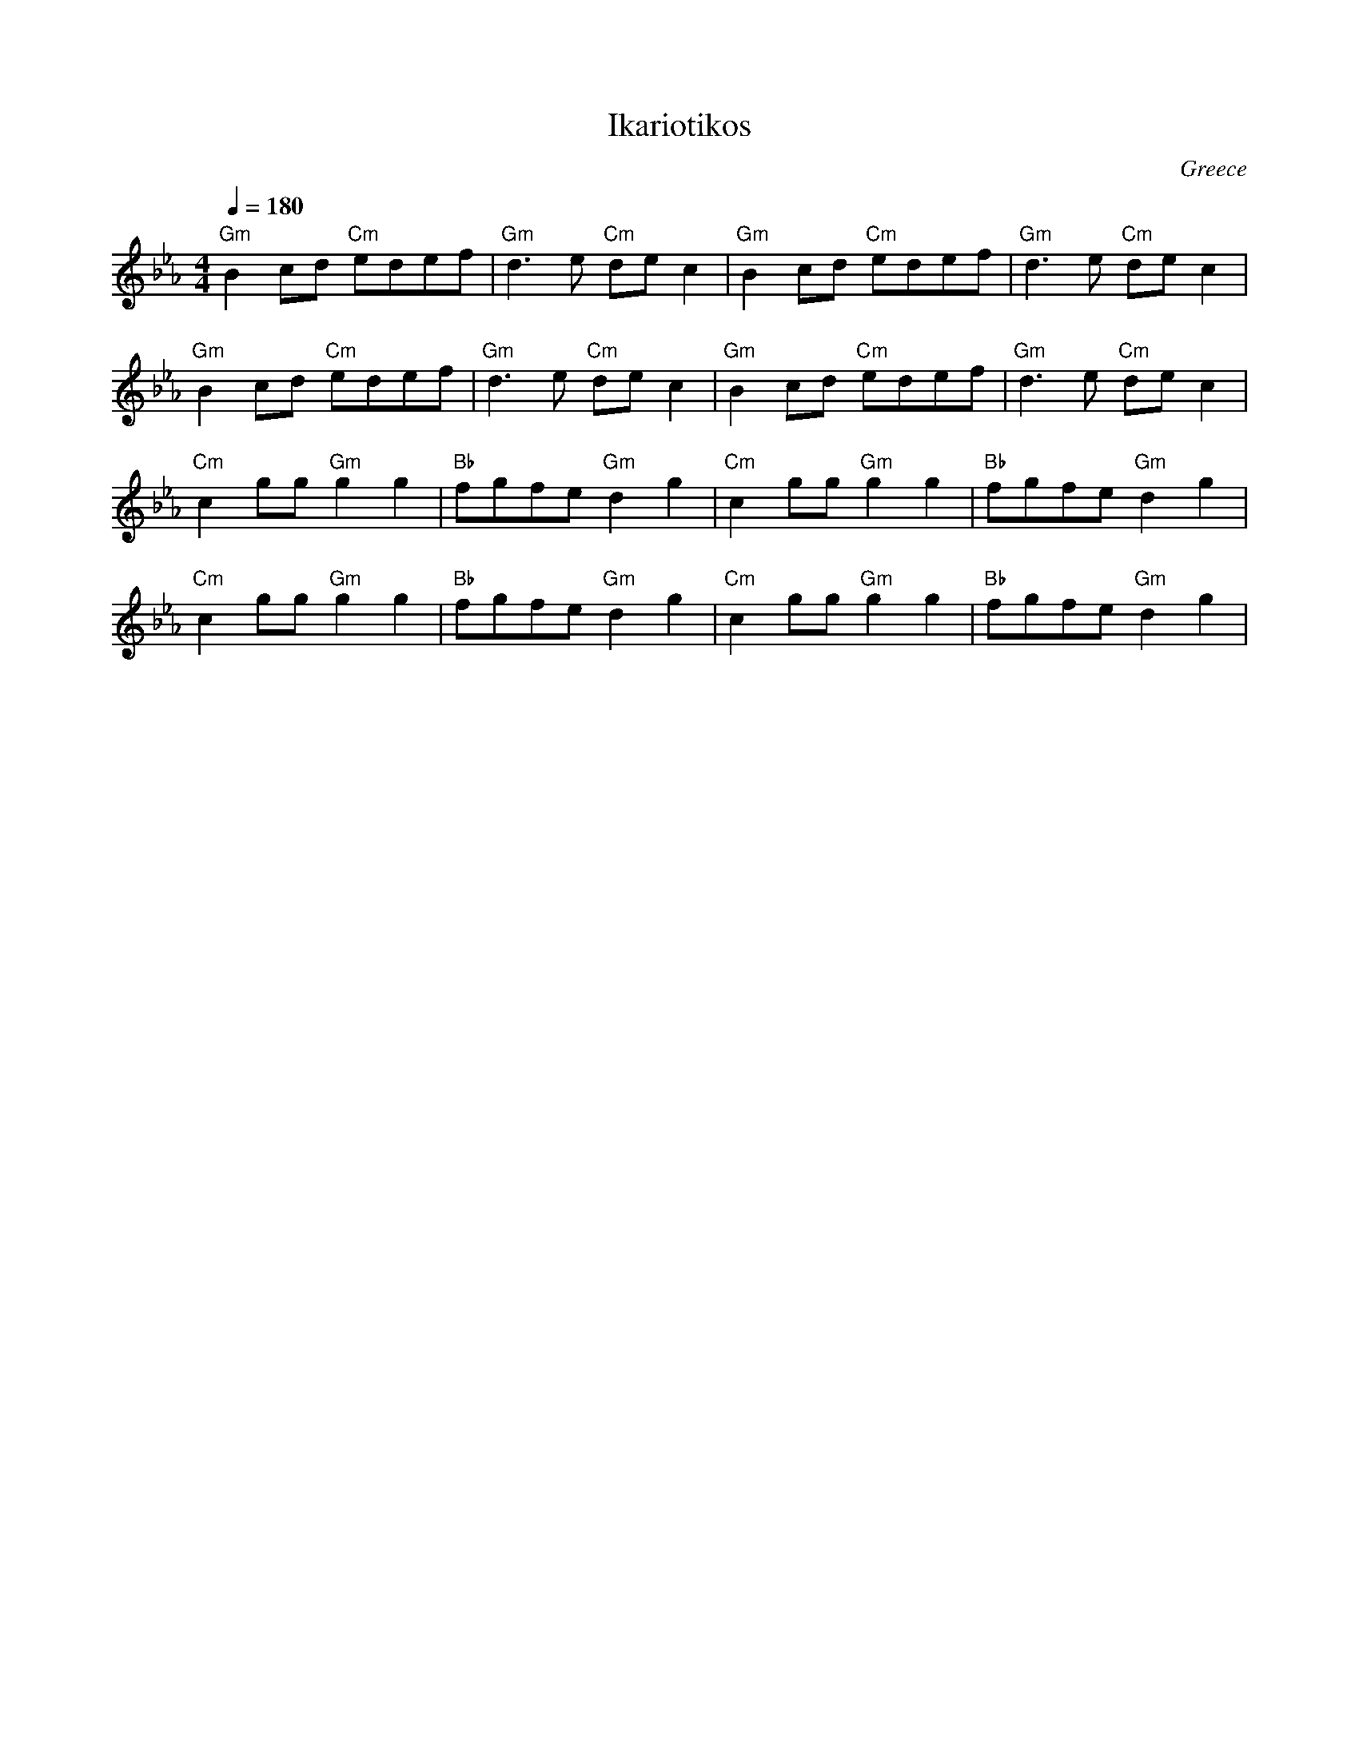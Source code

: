 X: 142
T:Ikariotikos
O:Greece
M:4/4
L:1/8
Q:1/4=180
K:Cm
%%MIDI program 15
%%MIDI bassprog 32
%%MIDI chordprog 117
"Gm"B2 cd "Cm"edef|"Gm"d3e "Cm"de c2|\
"Gm"B2 cd "Cm"edef|"Gm"d3e "Cm"de c2|
"Gm"B2 cd "Cm"edef|"Gm"d3e "Cm"de c2|\
"Gm"B2 cd "Cm"edef|"Gm"d3e "Cm"de c2|
%%MIDI program 110
"Cm"c2 gg "Gm"g2 g2| "Bb"fgfe "Gm"d2 g2|\
"Cm"c2 gg "Gm"g2 g2| "Bb"fgfe "Gm"d2 g2|
"Cm"c2 gg "Gm"g2 g2| "Bb"fgfe "Gm"d2 g2|\
"Cm"c2 gg "Gm"g2 g2| "Bb"fgfe "Gm"d2 g2|

